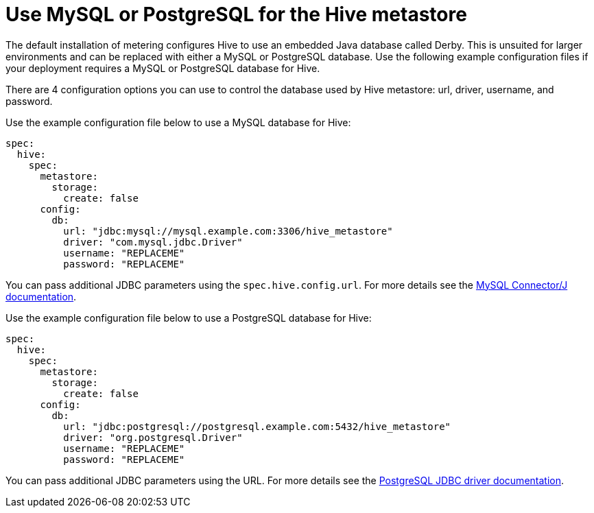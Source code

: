 // Module included in the following assemblies:
//
// * monitoring/cluster_monitoring/metering-configure-hive-metastore.adoc

[id="metering-use-mysql-or-postgresql-for-hive_{context}"]
= Use MySQL or PostgreSQL for the Hive metastore

The default installation of metering configures Hive to use an embedded Java database called Derby. This is unsuited for larger environments and can be replaced with either a MySQL or PostgreSQL database. Use the following example configuration files if your deployment requires a MySQL or PostgreSQL database for Hive.

There are 4 configuration options you can use to control the database used by Hive metastore: url, driver, username, and password.

Use the example configuration file below to use a MySQL database for Hive:

[source,yaml]
----
spec:
  hive:
    spec:
      metastore:
        storage:
          create: false
      config:
        db:
          url: "jdbc:mysql://mysql.example.com:3306/hive_metastore"
          driver: "com.mysql.jdbc.Driver"
          username: "REPLACEME"
          password: "REPLACEME"
----

You can pass additional JDBC parameters using the `spec.hive.config.url`. For more details see the https://dev.mysql.com/doc/connector-j/5.1/en/connector-j-reference-configuration-properties.html[MySQL Connector/J documentation].

Use the example configuration file below to use a PostgreSQL database for Hive:

[source,yaml]
----
spec:
  hive:
    spec:
      metastore:
        storage:
          create: false
      config:
        db:
          url: "jdbc:postgresql://postgresql.example.com:5432/hive_metastore"
          driver: "org.postgresql.Driver"
          username: "REPLACEME"
          password: "REPLACEME"
----
You can pass additional JDBC parameters using the URL. For more details see the https://jdbc.postgresql.org/documentation/head/connect.html#connection-parameters[PostgreSQL JDBC driver documentation].
